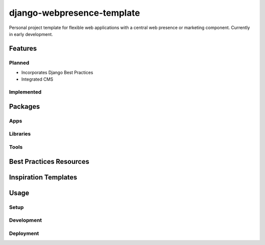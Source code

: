 ***************************
django-webpresence-template
***************************

Personal project template for flexible web applications with a central web
presence or marketing component. Currently in early development.


========
Features
========

-------
Planned
-------

* Incorporates Django Best Practices
* Integrated CMS

-----------
Implemented
-----------

========
Packages
========

----
Apps
----

---------
Libraries
---------

-----
Tools
-----

========================
Best Practices Resources
========================

=====================
Inspiration Templates
=====================

=====
Usage
=====

-----
Setup
-----

-----------
Development
-----------

----------
Deployment
----------





